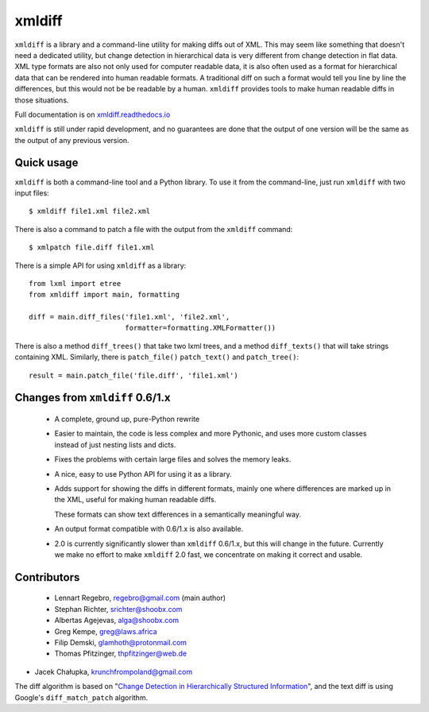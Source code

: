 xmldiff
========

.. image:: https://travis-ci.org/Shoobx/xmldiff.svg?branch=master
  :target: https://travis-ci.org/Shoobx/xmldiff

.. image:: https://coveralls.io/repos/github/Shoobx/xmldiff/badge.svg
  :target: https://coveralls.io/github/Shoobx/xmldiff

``xmldiff`` is a library and a command-line utility for making diffs out of XML.
This may seem like something that doesn't need a dedicated utility,
but change detection in hierarchical data is very different from change detection in flat data.
XML type formats are also not only used for computer readable data,
it is also often used as a format for hierarchical data that can be rendered into human readable formats.
A traditional diff on such a format would tell you line by line the differences,
but this would not be be readable by a human.
``xmldiff`` provides tools to make human readable diffs in those situations.

Full documentation is on `xmldiff.readthedocs.io <https://xmldiff.readthedocs.io>`_

``xmldiff`` is still under rapid development,
and no guarantees are done that the output of one version will be the same as the output of any previous version.


Quick usage
-----------

``xmldiff`` is both a command-line tool and a Python library.
To use it from the command-line, just run ``xmldiff`` with two input files::

  $ xmldiff file1.xml file2.xml

There is also a command to patch a file with the output from the ``xmldiff`` command::

  $ xmlpatch file.diff file1.xml

There is a simple API for using ``xmldiff`` as a library::

  from lxml import etree
  from xmldiff import main, formatting

  diff = main.diff_files('file1.xml', 'file2.xml',
                         formatter=formatting.XMLFormatter())

There is also a method ``diff_trees()`` that take two lxml trees,
and a method ``diff_texts()`` that will take strings containing XML.
Similarly, there is ``patch_file()`` ``patch_text()`` and ``patch_tree()``::

  result = main.patch_file('file.diff', 'file1.xml')


Changes from ``xmldiff`` 0.6/1.x
--------------------------------

  * A complete, ground up, pure-Python rewrite

  * Easier to maintain, the code is less complex and more Pythonic,
    and uses more custom classes instead of just nesting lists and dicts.

  * Fixes the problems with certain large files and solves the memory leaks.

  * A nice, easy to use Python API for using it as a library.

  * Adds support for showing the diffs in different formats,
    mainly one where differences are marked up in the XML,
    useful for making human readable diffs.

    These formats can show text differences in a semantically meaningful way.

  * An output format compatible with 0.6/1.x is also available.

  * 2.0 is currently significantly slower than ``xmldiff`` 0.6/1.x,
    but this will change in the future.
    Currently we make no effort to make ``xmldiff`` 2.0 fast,
    we concentrate on making it correct and usable.


Contributors
------------

 * Lennart Regebro, regebro@gmail.com (main author)

 * Stephan Richter, srichter@shoobx.com

 * Albertas Agejevas, alga@shoobx.com

 * Greg Kempe, greg@laws.africa

 * Filip Demski, glamhoth@protonmail.com

 * Thomas Pfitzinger, thpfitzinger@web.de

* Jacek Chałupka, krunchfrompoland@gmail.com

The diff algorithm is based on "`Change Detection in Hierarchically Structured Information <http://infolab.stanford.edu/c3/papers/html/tdiff3-8/tdiff3-8.html>`_",
and the text diff is using Google's ``diff_match_patch`` algorithm.
